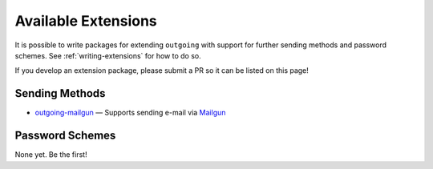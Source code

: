 Available Extensions
====================

It is possible to write packages for extending ``outgoing`` with support for
further sending methods and password schemes.  See :ref:`writing-extensions`
for how to do so.

If you develop an extension package, please submit a PR so it can be listed on
this page!

Sending Methods
---------------

- outgoing-mailgun__ — Supports sending e-mail via Mailgun__

  __ https://github.com/jwodder/outgoing-mailgun
  __ https://www.mailgun.com


Password Schemes
----------------

None yet.  Be the first!
